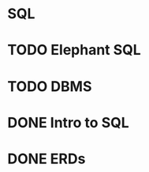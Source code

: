* SQL

* TODO Elephant SQL
* TODO DBMS
* DONE Intro to SQL
  CLOSED: [2021-05-06 Thu 02:22]
* DONE ERDs
  CLOSED: [2021-05-06 Thu 02:22]
